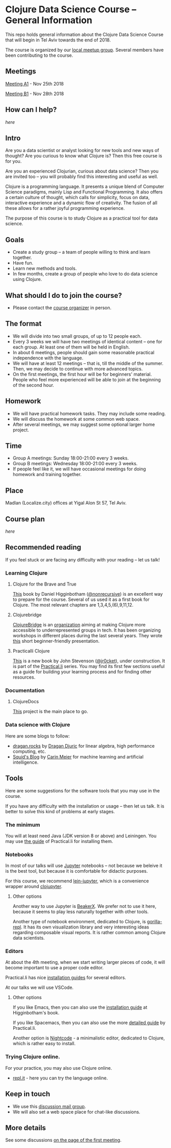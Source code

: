 * Clojure Data Science Course -- General Information

This repo holds general information about the Clojure Data Science Course that will begin in Tel Aviv towards the end of 2018.

The course is organized by our [[https://www.meetup.com/Clojure-Israel/][local meetup group]]. Several members have been contributing to the course.

** Meetings

[[https://www.meetup.com/Clojure-Israel/events/255927870/][Meeting A1]] - Nov 25th 2018

[[https://www.meetup.com/Clojure-Israel/events/256159018/][Meeting B1]] - Nov 28th 2018

** How can I help?

[[docs/help.org][here]]

** Intro 

Are you a data scientist or analyst looking for new tools and new ways of thought? Are you curious to know what Clojure is? Then this free course is for you.

Are you an experienced Clojurian, curious about data science? Then you are invited too -- you will probably find this interesting and useful as well.

Clojure is a programming language. It presents a unique blend of Computer Science paradigms, mainly Lisp and Functional Programming. It also offers a certain culture of thought, which calls for simplicity, focus on data, interactive experience and a dynamic flow of creativity. The fusion of all these allows for a rather joyful programming experience.

The purpose of this course is to study Clojure as a practical tool for data science.

[[./images/joy.jpg]]

** Goals
- Create a study group -- a team of people willing to think and learn together.
- Have fun.
- Learn new methods and tools.
- In few months, create a group of people who love to do data science using Clojure.

** What should I do to join the course?
- Please contact the [[https://www.meetup.com/Clojure-Israel/members/63580692/][course organizer]] in person.

** The format
- We will divide into two small groups, of up to 12 people each.
- Every 3 weeks we will have two meetings of identical content -- one for each group. At least one of them will be held in English.
- In about 6 meetings, people should gain some reasonable practical independence with the language.
- We will have at least 12 meetings -- that is, till the middle of the summer. Then, we may decide to continue with more advanced topics.
- On the first meetings, the first hour will be for beginners' material. People who feel more experienced will be able to join at the beginning of the second hour.

** Homework
- We will have practical homework tasks. They may include some reading.
- We will discuss the homework at some common web space.
- After several meetings, we may suggest some optional larger home project.

** Time
- Group A meetings: Sunday 18:00-21:00 every 3 weeks.
- Group B meetings: Wednesday 18:00-21:00 every 3 weeks.
- If people feel like it, we will have occasional meetings for doing homework and training together.

** Place
Madlan (Localize.city) offices at Yigal Alon St 57, Tel Aviv.

** Course plan
[[docs/plan.org][here]]

** Recommended reading

If you feel stuck or are facing any difficulty with your reading -- let us talk!

*** Learning Clojure
**** Clojure for the Brave and True
 [[https://www.braveclojure.com/clojure-for-the-brave-and-true/][This]] book by Daniel Higginbotham ([[https://twitter.com/nonrecursive?lang=en][@nonrecursive]]) is an excellent way to prepare for the course. Several of us used it as a first book for Clojure. The most relevant chapters are 1,3,4,5,(6),9,11,12.

**** Clojurebridge
 [[https://twitter.com/clojurebridge][ClojureBridge]] is an [[https://clojurebridge.org/][organization]] aiming at making Clojure more accessible to underrepresented groups in tech. It has been organizing workshops in different places during the last several years.
 They wrote [[https://clojurebridge.org/curriculum/#/][this]] short beginner-friendly presentation.

**** Practicalli Clojure
 [[https://practicalli.github.io/clojure/][This]] is a new book by John Stevenson ([[https://twitter.com/jr0cket][@jr0cket]]), under construction. It is part of the [[http://www.practical.li/][Practical.li]] series. You may find its first few sections useful as a guide for building your learning process and for finding other resources.

*** Documentation

**** ClojureDocs
     [[https://clojuredocs.org/][This]] project is the main place to go.

*** Data science with Clojure
Here are some blogs to follow:
- [[https://dragan.rocks/][dragan.rocks]] by [[https://twitter.com/draganrocks][Dragan Djuric]] for linear algebra, high performance computing, etc.
- [[http://gigasquidsoftware.com/#/blog/archives/index][Squid's Blog]] by [[https://twitter.com/carinmeier][Carin Meier]] for machine learning and artificial intelligence.


** Tools

Here are some suggestions for the software tools that you may use in the course.

If you have any difficulty with the installation or usage -- then let us talk. It is better to solve this kind of problems at early stages.

*** The minimum
You will at least need Java (JDK version 8 or above) and Leiningen. You may use [[https://practicalli.github.io/clojure/development-tools/][the guide]] of Practical.li for installing them.

*** Notebooks
In most of our talks will use [[http://jupyter.org/][Jupyter]] notebooks -- not because we beleive it is the best tool, but because it is comfortable for didactic purposes.

For this course, we recommend [[https://github.com/clojupyter/lein-jupyter][lein-jupyter]], which is a convenience wrapper around [[https://github.com/clojupyter/clojupyter][clojupyter]].

**** Other options

Another way to use Jupyter is [[http://beakerx.com/][BeakerX]]. We prefer not to use it here, because it seems to play less naturally together with other tools.

Another type of notebook environment, dedicated to Clojure, is [[http://gorilla-repl.org/][gorilla-repl]]. It has its own visualization library and very interesting ideas regarding composable visual reports. It is rather common among Clojure data scientists.

*** Editors
At about the 4th meeting, when we start writing larger pieces of code, it will become important to use a proper code editor.

Practical.li has nice [[https://practicalli.github.io/clojure/development-tools/install-guides/][installation guides]] for several editors.

At our talks we will use VSCode.

**** Other options

If you like Emacs, then you can also use the [[https://www.braveclojure.com/basic-emacs/][installation guide]] at Higginbotham's book.

If you like Spacemacs, then you can also use the more [[https://practicalli.github.io/spacemacs/][detailed guide]] by Practical.li.

Another option is [[https://sekao.net/nightcode/][Nightcode]] - a minimalistic editor, dedicated to Clojure, which is rather easy to install.

*** Trying Clojure online.

 For your practice, you may also use Clojure online.
 - [[https://repl.it/languages/clojure][repl.it]] - here you can try the language online.

** Keep in touch
- We use this [[https://groups.google.com/forum/#!forum/clojure-data-science-course-tlv][discussion mail group]].
- We will also set a web space place for chat-like discussions.

** More details
See some discussions [[https://www.meetup.com/Clojure-Israel/events/255927870/][on the page of the first meeting]].
